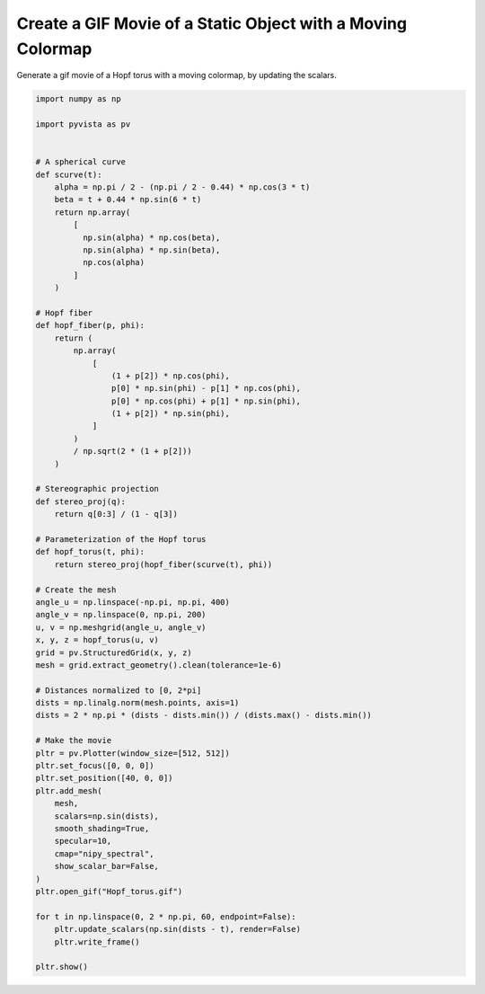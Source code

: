 
.. DO NOT EDIT.
.. THIS FILE WAS AUTOMATICALLY GENERATED BY SPHINX-GALLERY.
.. TO MAKE CHANGES, EDIT THE SOURCE PYTHON FILE:
.. "examples/02-plot/moving_cmap.py"
.. LINE NUMBERS ARE GIVEN BELOW.

.. only:: html

    .. note::
        :class: sphx-glr-download-link-note

        Click :ref:`here <sphx_glr_download_examples_02-plot_moving_cmap.py>`
        to download the full example code

.. rst-class:: sphx-glr-example-title

.. _sphx_glr_examples_02-plot_moving_cmap.py:


.. _moving_cmap_example:

Create a GIF Movie of a Static Object with a Moving Colormap
~~~~~~~~~~~~~~~~~~~~~~~~~~~~~~~~~~~~~~~~~~~~~~~~~~~~~~~~~~~~
Generate a gif movie of a Hopf torus with a moving colormap,
by updating the scalars.

.. GENERATED FROM PYTHON SOURCE LINES 10-81



.. image-sg:: /examples/02-plot/images/sphx_glr_moving_cmap_001.png
   :alt: moving cmap
   :srcset: /examples/02-plot/images/sphx_glr_moving_cmap_001.png
   :class: sphx-glr-single-img





.. code-block:: default


    import numpy as np

    import pyvista as pv


    # A spherical curve
    def scurve(t):
        alpha = np.pi / 2 - (np.pi / 2 - 0.44) * np.cos(3 * t)
        beta = t + 0.44 * np.sin(6 * t)
        return np.array(
            [
              np.sin(alpha) * np.cos(beta),
              np.sin(alpha) * np.sin(beta),
              np.cos(alpha)
            ]
        )

    # Hopf fiber
    def hopf_fiber(p, phi):
        return (
            np.array(
                [
                    (1 + p[2]) * np.cos(phi),
                    p[0] * np.sin(phi) - p[1] * np.cos(phi),
                    p[0] * np.cos(phi) + p[1] * np.sin(phi),
                    (1 + p[2]) * np.sin(phi),
                ]
            )
            / np.sqrt(2 * (1 + p[2]))
        )

    # Stereographic projection
    def stereo_proj(q):
        return q[0:3] / (1 - q[3])

    # Parameterization of the Hopf torus
    def hopf_torus(t, phi):
        return stereo_proj(hopf_fiber(scurve(t), phi))

    # Create the mesh
    angle_u = np.linspace(-np.pi, np.pi, 400)
    angle_v = np.linspace(0, np.pi, 200)
    u, v = np.meshgrid(angle_u, angle_v)
    x, y, z = hopf_torus(u, v)
    grid = pv.StructuredGrid(x, y, z)
    mesh = grid.extract_geometry().clean(tolerance=1e-6)

    # Distances normalized to [0, 2*pi]
    dists = np.linalg.norm(mesh.points, axis=1)
    dists = 2 * np.pi * (dists - dists.min()) / (dists.max() - dists.min())

    # Make the movie
    pltr = pv.Plotter(window_size=[512, 512])
    pltr.set_focus([0, 0, 0])
    pltr.set_position([40, 0, 0])
    pltr.add_mesh(
        mesh,
        scalars=np.sin(dists),
        smooth_shading=True,
        specular=10,
        cmap="nipy_spectral",
        show_scalar_bar=False,
    )
    pltr.open_gif("Hopf_torus.gif")

    for t in np.linspace(0, 2 * np.pi, 60, endpoint=False):
        pltr.update_scalars(np.sin(dists - t), render=False)
        pltr.write_frame()

    pltr.show()


.. rst-class:: sphx-glr-timing

   **Total running time of the script:** ( 0 minutes  13.460 seconds)


.. _sphx_glr_download_examples_02-plot_moving_cmap.py:


.. only :: html

 .. container:: sphx-glr-footer
    :class: sphx-glr-footer-example



  .. container:: sphx-glr-download sphx-glr-download-python

     :download:`Download Python source code: moving_cmap.py <moving_cmap.py>`



  .. container:: sphx-glr-download sphx-glr-download-jupyter

     :download:`Download Jupyter notebook: moving_cmap.ipynb <moving_cmap.ipynb>`


.. only:: html

 .. rst-class:: sphx-glr-signature

    `Gallery generated by Sphinx-Gallery <https://sphinx-gallery.github.io>`_
